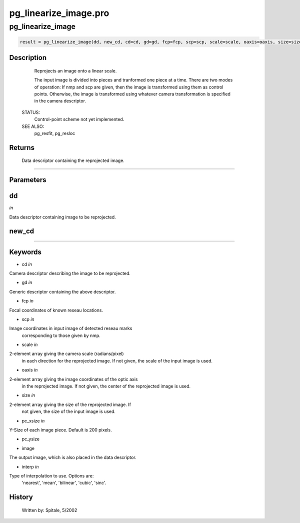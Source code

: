 pg\_linearize\_image.pro
===================================================================================================



























pg\_linearize\_image
________________________________________________________________________________________________________________________





.. code:: IDL

 result = pg_linearize_image(dd, new_cd, cd=cd, gd=gd, fcp=fcp, scp=scp, scale=scale, oaxis=oaxis, size=size, pc_xsize=pc_xsize, pc_ysize=pc_ysize, image=image, interp=interp)



Description
-----------
	Reprojects an image onto a linear scale.



	The input image is divided into pieces and tranformed one piece at
	a time.  There are two modes of operation: If nmp and scp are
	given, then the image is transformed using them as control points.
	Otherwise, the image is transformed using whatever camera transformation
	is specified in the camera descriptor.


 STATUS:
	Control-point scheme not yet implemented.


 SEE ALSO:
	pg_resfit, pg_resloc










Returns
-------

	Data descriptor containing the reprojected image.










+++++++++++++++++++++++++++++++++++++++++++++++++++++++++++++++++++++++++++++++++++++++++++++++++++++++++++++++++++++++++++++++++++++++++++++++++++++++++++++++++++++++++++++


Parameters
----------




dd
-----------------------------------------------------------------------------

*in* 

Data descriptor containing image to be reprojected.





new\_cd
-----------------------------------------------------------------------------






+++++++++++++++++++++++++++++++++++++++++++++++++++++++++++++++++++++++++++++++++++++++++++++++++++++++++++++++++++++++++++++++++++++++++++++++++++++++++++++++++++++++++++++++++




Keywords
--------


.. _cd
- cd *in* 

Camera descriptor describing the image to be reprojected.




.. _gd
- gd *in* 

Generic descriptor containing the above descriptor.




.. _fcp
- fcp *in* 

Focal coordinates of known reseau locations.




.. _scp
- scp *in* 

Image coordinates in input image of detected reseau marks
		corresponding to those given by nmp.




.. _scale
- scale *in* 

2-element array giving the camera scale (radians/pixel)
		in each direction for the reprojected image.  If not given, the
		scale of the input image is used.




.. _oaxis
- oaxis *in* 

2-element array giving the image coordinates of the optic axis
		in the reprojected image.  If not given, the center of
		the reprojected image is used.




.. _size
- size *in* 

2-element array giving the size of the reprojected image.  If
		not given, the size of the input image is used.




.. _pc\_xsize
- pc\_xsize *in* 

Y-Size of each image piece.  Default is 200 pixels.




.. _pc\_ysize
- pc\_ysize 



.. _image
- image 

The output image, which is also placed in the data descriptor.





.. _interp
- interp *in* 

Type of interpolation to use.  Options are:
		'nearest', 'mean', 'bilinear', 'cubic', 'sinc'.














History
-------

 	Written by:	Spitale, 5/2002





















